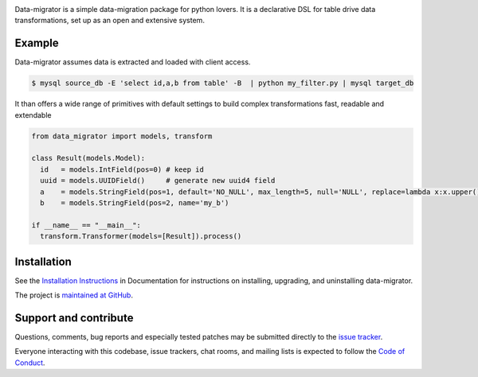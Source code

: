 .. image:: https://circleci.com/gh/schubergphilis/data-migrator.svg?style=svg
    :target: https://circleci.com/gh/schubergphilis/data-migrator

.. image:: https://readthedocs.org/projects/data-migrator/badge/?version=latest
    :target: http://data-migrator.readthedocs.io/en/latest/?badge=latest
    :alt: Documentation Status

.. image:: https://api.codacy.com/project/badge/Grade/bf6030e9e7e248979607802880336611
    :target: https://www.codacy.com/app/schubergphilis/data-migrator?utm_source=github.com&amp;utm_medium=referral&amp;utm_content=schubergphilis/data-migrator&amp;utm_campaign=Badge_Grade

.. image:: https://api.codacy.com/project/badge/Coverage/bf6030e9e7e248979607802880336611
    :target: https://www.codacy.com/app/schubergphilis/data-migrator?utm_source=github.com&amp;utm_medium=referral&amp;utm_content=schubergphilis/data-migrator&amp;utm_campaign=Badge_Coverage

.. image:: https://badge.fury.io/py/data-migrator.svg
    :target: https://badge.fury.io/py/data-migrator

Data-migrator is a simple data-migration package for python lovers. It is a
declarative DSL for table drive data transformations, set up as an open and 
extensive system.

Example
-------

Data-migrator assumes data is extracted and loaded with client access.

.. code-block:: bash

	$ mysql source_db -E 'select id,a,b from table' -B  | python my_filter.py | mysql target_db

It than offers a wide range of primitives with default settings to build complex transformations
fast, readable and extendable

.. code-block:: python

  from data_migrator import models, transform

  class Result(models.Model):
    id   = models.IntField(pos=0) # keep id
    uuid = models.UUIDField()     # generate new uuid4 field
    a    = models.StringField(pos=1, default='NO_NULL', max_length=5, null='NULL', replace=lambda x:x.upper())
    b    = models.StringField(pos=2, name='my_b')

  if __name__ == "__main__":
    transform.Transformer(models=[Result]).process()

Installation
------------

See the `Installation Instructions
<http://data-migrator.readthedocs.io/en/latest/install.html>`_ in Documentation for
instructions on installing, upgrading, and uninstalling data-migrator.

The project is `maintained at GitHub <https://github.com/schubergphilis/data-migrator>`_.

Support and contribute
----------------------
Questions, comments, bug reports and especially tested patches may be
submitted directly to the `issue tracker
<https://github.com/schubergphilis/data-migrator/issues>`_.

Everyone interacting with this codebase, issue trackers,
chat rooms, and mailing lists is expected to follow the
`Code of Conduct <http://data-migrator.readthedocs.io/en/latest/code-of-conduct.html/>`_.
